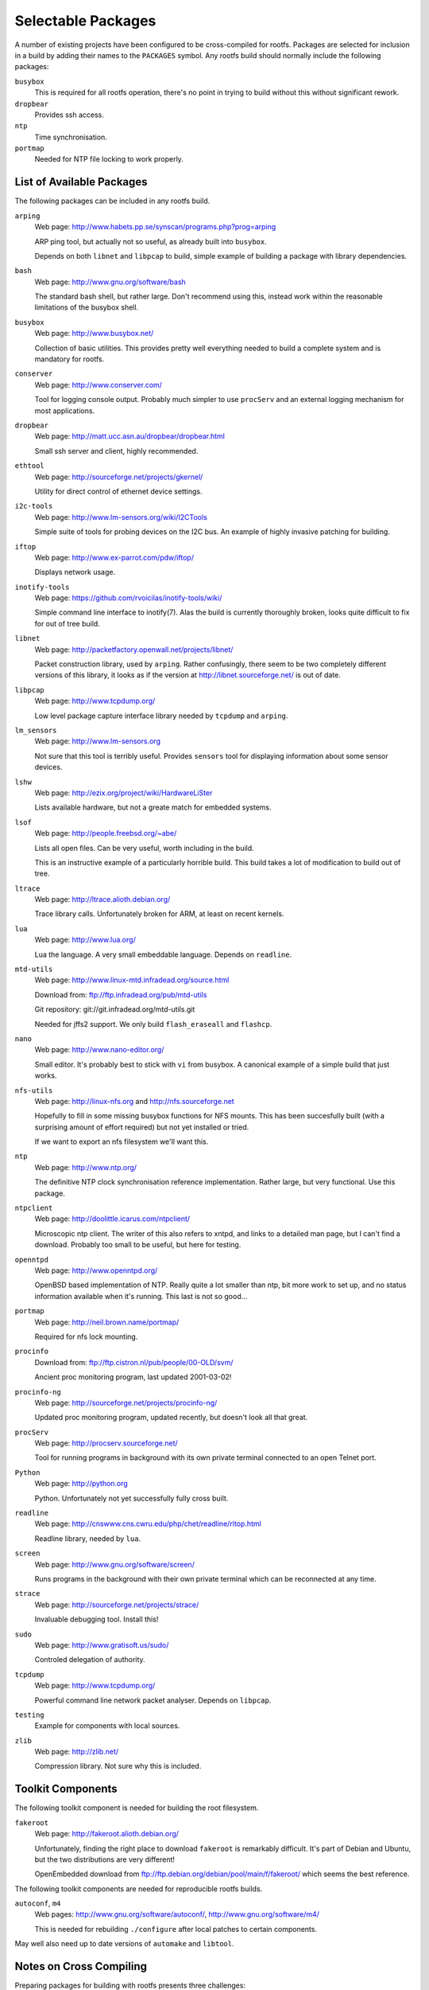 .. _extras:
.. default-role:: literal

Selectable Packages
===================

A number of existing projects have been configured to be cross-compiled for
rootfs.  Packages are selected for inclusion in a build by adding their names to
the `PACKAGES` symbol.  Any rootfs build should normally include the following
packages:

`busybox`
    This is required for all rootfs operation, there's no point in trying to
    build without this without significant rework.

`dropbear`
    Provides ssh access.

`ntp`
    Time synchronisation.

`portmap`
    Needed for NTP file locking to work properly.


List of Available Packages
--------------------------

The following packages can be included in any rootfs build.

`arping`
    Web page: http://www.habets.pp.se/synscan/programs.php?prog=arping

    ARP ping tool, but actually not so useful, as already built into `busybox`.

    Depends on both `libnet` and `libpcap` to build, simple example of building
    a package with library dependencies.

`bash`
    Web page: http://www.gnu.org/software/bash

    The standard bash shell, but rather large.  Don't recommend using this,
    instead work within the reasonable limitations of the busybox shell.

`busybox`
    Web page: http://www.busybox.net/

    Collection of basic utilities.  This provides pretty well everything needed
    to build a complete system and is mandatory for rootfs.

`conserver`
    Web page: http://www.conserver.com/

    Tool for logging console output.  Probably much simpler to use `procServ`
    and an external logging mechanism for most applications.

`dropbear`
    Web page: http://matt.ucc.asn.au/dropbear/dropbear.html

    Small ssh server and client, highly recommended.

`ethtool`
    Web page: http://sourceforge.net/projects/gkernel/

    Utility for direct control of ethernet device settings.

`i2c-tools`
    Web page: http://www.lm-sensors.org/wiki/I2CTools

    Simple suite of tools for probing devices on the I2C bus.  An example of
    highly invasive patching for building.

`iftop`
    Web page: http://www.ex-parrot.com/pdw/iftop/

    Displays network usage.

`inotify-tools`
    Web page: https://github.com/rvoicilas/inotify-tools/wiki/

    Simple command line interface to inotify(7).  Alas the build is currently
    thoroughly broken, looks quite difficult to fix for out of tree build.

`libnet`
    Web page: http://packetfactory.openwall.net/projects/libnet/

    Packet construction library, used by `arping`.  Rather confusingly, there
    seem to be two completely different versions of this library, it looks as if
    the version at http://libnet.sourceforge.net/ is out of date.

`libpcap`
    Web page: http://www.tcpdump.org/

    Low level package capture interface library needed by `tcpdump` and
    `arping`.

`lm_sensors`
    Web page: http://www.lm-sensors.org

    Not sure that this tool is terribly useful.  Provides `sensors` tool for
    displaying information about some sensor devices.

`lshw`
    Web page: http://ezix.org/project/wiki/HardwareLiSter

    Lists available hardware, but not a greate match for embedded systems.

`lsof`
    Web page: http://people.freebsd.org/~abe/

    Lists all open files.  Can be very useful, worth including in the build.

    This is an instructive example of a particularly horrible build.  This build
    takes a lot of modification to build out of tree.

`ltrace`
    Web page: http://ltrace.alioth.debian.org/

    Trace library calls.  Unfortunately broken for ARM, at least on recent
    kernels.

`lua`
    Web page: http://www.lua.org/

    Lua the language.  A very small embeddable language.  Depends on `readline`.

`mtd-utils`
    Web page: http://www.linux-mtd.infradead.org/source.html

    Download from: ftp://ftp.infradead.org/pub/mtd-utils

    Git repository: git://git.infradead.org/mtd-utils.git

    Needed for jffs2 support.  We only build `flash_eraseall` and `flashcp`.

`nano`
    Web page: http://www.nano-editor.org/

    Small editor.  It's probably best to stick with `vi` from busybox.  A
    canonical example of a simple build that just works.

`nfs-utils`
    Web page: http://linux-nfs.org and http://nfs.sourceforge.net

    Hopefully to fill in some missing busybox functions for NFS mounts.  This
    has been succesfully built (with a surprising amount of effort required) but
    not yet installed or tried.

    If we want to export an nfs filesystem we'll want this.

`ntp`
    Web page: http://www.ntp.org/

    The definitive NTP clock synchronisation reference implementation.
    Rather large, but very functional.  Use this package.

`ntpclient`
    Web page: http://doolittle.icarus.com/ntpclient/

    Microscopic ntp client.  The writer of this also refers to xntpd, and links
    to a detailed man page, but I can't find a download.  Probably too small to
    be useful, but here for testing.

`openntpd`
    Web page: http://www.openntpd.org/

    OpenBSD based implementation of NTP.  Really quite a lot smaller than ntp,
    bit more work to set up, and no status information available when it's
    running.  This last is not so good...

`portmap`
    Web page: http://neil.brown.name/portmap/

    Required for nfs lock mounting.

`procinfo`
    Download from: ftp://ftp.cistron.nl/pub/people/00-OLD/svm/

    Ancient proc monitoring program, last updated 2001-03-02!

`procinfo-ng`
    Web page: http://sourceforge.net/projects/procinfo-ng/

    Updated proc monitoring program, updated recently, but doesn't look all
    that great.

`procServ`
    Web page: http://procserv.sourceforge.net/

    Tool for running programs in background with its own private terminal
    connected to an open Telnet port.

`Python`
    Web page: http://python.org

    Python.  Unfortunately not yet successfully fully cross built.

`readline`
    Web page: http://cnswww.cns.cwru.edu/php/chet/readline/rltop.html

    Readline library, needed by `lua`.

`screen`
    Web page: http://www.gnu.org/software/screen/

    Runs programs in the background with their own private terminal which can be
    reconnected at any time.

`strace`
    Web page: http://sourceforge.net/projects/strace/

    Invaluable debugging tool.  Install this!

`sudo`
    Web page: http://www.gratisoft.us/sudo/

    Controled delegation of authority.

`tcpdump`
    Web page: http://www.tcpdump.org/

    Powerful command line network packet analyser.  Depends on `libpcap`.

`testing`
    Example for components with local sources.

`zlib`
    Web page: http://zlib.net/

    Compression library.  Not sure why this is included.


Toolkit Components
------------------

The following toolkit component is needed for building the root filesystem.

`fakeroot`
    Web page: http://fakeroot.alioth.debian.org/

    Unfortunately, finding the right place to download `fakeroot` is remarkably
    difficult.  It's part of Debian and Ubuntu, but the two distributions are
    very different!

    OpenEmbedded download from ftp://ftp.debian.org/debian/pool/main/f/fakeroot/
    which seems the best reference.

The following toolkit components are needed for reproducible rootfs builds.

`autoconf`, `m4`
    Web pages:  http://www.gnu.org/software/autoconf/,
    http://www.gnu.org/software/m4/

    This is needed for rebuilding `./configure` after local patches to certain
    components.

May well also need up to date versions of `automake` and `libtool`.



Notes on Cross Compiling
------------------------

Preparing packages for building with rootfs presents three challenges:

1.  Not all projects support cross compilation.  The biggest obstacle tends to
    be `./configure` tests which rely on running the built target fragment,
    which is not practical -- such configurations need to be patched or worked
    around.

2.  Rootfs has followed a policy of making all builds "out of tree" so that a
    single source directory can be shared among a number of target builds, and
    this is enforced by making the source directory read-only after extraction.

    Unfortunately a number of tools and projects generate many headaches when
    trying to build out of tree.  Solutions range from configuration patches
    through linking or copying selected files to building the package more
    directly.

3.  Most packages install far too many files for a rootfs build, so typically
    the install step needs to be worked out and redone.


For many the standard `configure` script is well behaved and all that
is needed is something along these lines::

    config:
            cd $(O)  &&  \
            $(srcdir)/configure CFLAGS='$(CFLAGS)' \
                --host=$(COMPILER_PREFIX) --build=$(BUILD_TYPE)
    build:
            make -C $(O)

These components are easy to build:

    bash
    dropbear
    libpcap
    nano
    nfs-utils
    ntp
    openntpd
    procinfo-ng
    screen
    strace
    sudo
    tcpdump

The following support cross compilation out of tree through their own
particular mechanisms:

    busybox
    mtd-utils
    testing

These ones are troublesome:

    i2c-tools
    lm_sensors
    lshw
    lsof
    ntpclient
    portmap
    procinfo
    Python


`inotify-tools`
    This one doesn't build properly yet, it's still work in progress.  There are
    problems with relative paths and rebuilding the make files.

`lm_sensors`
    For this to work we need to construct a skeletal build directory structure
    mirroring the original source structure and create links to all the
    subsiduary make files.  The build needs `VPATH=$(srcdir)` and a number of
    other exports to be set.

`lshw`
    Similarly, this needs links to makefiles in a skeleton of the source
    directory tree and explicit specification of cross compilation programs,
    `VPATH` and an extra includes definition.

`lsof`
    This one is utterly excruciating.

`ntpclient`
    No special configuration step required, but the build requires explicit
    specification of the `VPATH` and `CC`.

`portmap`
    A special patch to the makefile is needed for dependency building to work.
    The build step requires a number of symbols to be defined.

`procinfo`
    Much the same as `ntpclient`.

`Python`
    This one is hard, and doesn't work properly yet.


For problems where the `configure` script needs to be rebuilt it can be helpful
to force post patching by defining the symbol `patch-extra`, for example::

    patch-extra = cd $(srcdir)  &&  autoreconf --force --install --symlink

Alternatively it may be possible to bypass some configuration problems by
defining certain symbols when calling `configure` to bypass troublesome tests.
For example this configure command bypasses a troublesome SETPGRP test::

    $(srcdir)/configure CFLAGS='$(CFLAGS)' CXXFLAGS='$(CFLAGS)' \
        ac_cv_func_setpgrp_void=yes \
        --host=$(COMPILER_PREFIX) --build=$(BUILD_TYPE) \
        --disable-doc --enable-access-from-anywhere

